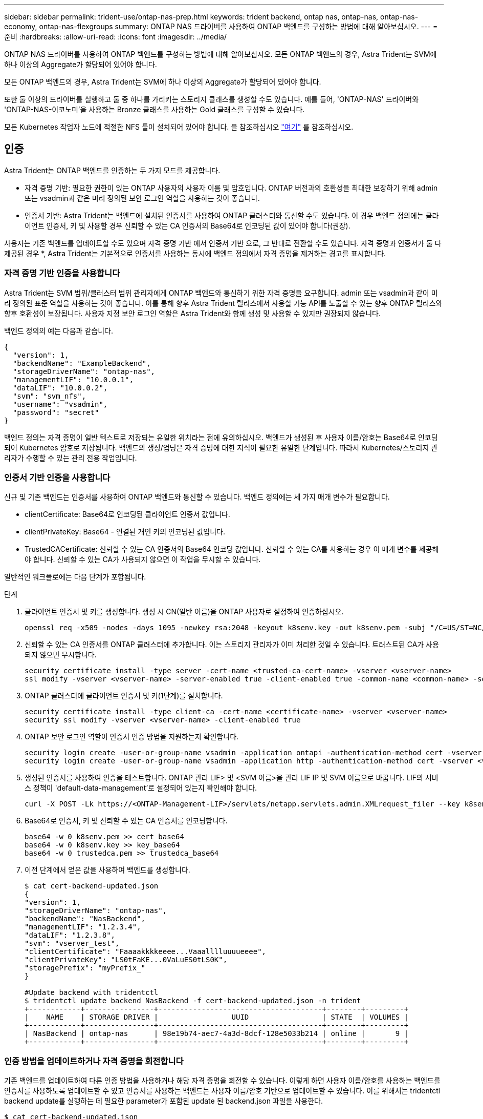 ---
sidebar: sidebar 
permalink: trident-use/ontap-nas-prep.html 
keywords: trident backend, ontap nas, ontap-nas, ontap-nas-economy, ontap-nas-flexgroups 
summary: ONTAP NAS 드라이버를 사용하여 ONTAP 백엔드를 구성하는 방법에 대해 알아보십시오. 
---
= 준비
:hardbreaks:
:allow-uri-read: 
:icons: font
:imagesdir: ../media/


ONTAP NAS 드라이버를 사용하여 ONTAP 백엔드를 구성하는 방법에 대해 알아보십시오. 모든 ONTAP 백엔드의 경우, Astra Trident는 SVM에 하나 이상의 Aggregate가 할당되어 있어야 합니다.

모든 ONTAP 백엔드의 경우, Astra Trident는 SVM에 하나 이상의 Aggregate가 할당되어 있어야 합니다.

또한 둘 이상의 드라이버를 실행하고 둘 중 하나를 가리키는 스토리지 클래스를 생성할 수도 있습니다. 예를 들어, 'ONTAP-NAS' 드라이버와 'ONTAP-NAS-이코노미'을 사용하는 Bronze 클래스를 사용하는 Gold 클래스를 구성할 수 있습니다.

모든 Kubernetes 작업자 노드에 적절한 NFS 툴이 설치되어 있어야 합니다. 을 참조하십시오 link:worker-node-prep.html["여기"^] 를 참조하십시오.



== 인증

Astra Trident는 ONTAP 백엔드를 인증하는 두 가지 모드를 제공합니다.

* 자격 증명 기반: 필요한 권한이 있는 ONTAP 사용자의 사용자 이름 및 암호입니다. ONTAP 버전과의 호환성을 최대한 보장하기 위해 admin 또는 vsadmin과 같은 미리 정의된 보안 로그인 역할을 사용하는 것이 좋습니다.
* 인증서 기반: Astra Trident는 백엔드에 설치된 인증서를 사용하여 ONTAP 클러스터와 통신할 수도 있습니다. 이 경우 백엔드 정의에는 클라이언트 인증서, 키 및 사용할 경우 신뢰할 수 있는 CA 인증서의 Base64로 인코딩된 값이 있어야 합니다(권장).


사용자는 기존 백엔드를 업데이트할 수도 있으며 자격 증명 기반 에서 인증서 기반 으로, 그 반대로 전환할 수도 있습니다. 자격 증명과 인증서가 둘 다 제공된 경우 *, Astra Trident는 기본적으로 인증서를 사용하는 동시에 백엔드 정의에서 자격 증명을 제거하는 경고를 표시합니다.



=== 자격 증명 기반 인증을 사용합니다

Astra Trident는 SVM 범위/클러스터 범위 관리자에게 ONTAP 백엔드와 통신하기 위한 자격 증명을 요구합니다. admin 또는 vsadmin과 같이 미리 정의된 표준 역할을 사용하는 것이 좋습니다. 이를 통해 향후 Astra Trident 릴리스에서 사용할 기능 API를 노출할 수 있는 향후 ONTAP 릴리스와 향후 호환성이 보장됩니다. 사용자 지정 보안 로그인 역할은 Astra Trident와 함께 생성 및 사용할 수 있지만 권장되지 않습니다.

백엔드 정의의 예는 다음과 같습니다.

[listing]
----
{
  "version": 1,
  "backendName": "ExampleBackend",
  "storageDriverName": "ontap-nas",
  "managementLIF": "10.0.0.1",
  "dataLIF": "10.0.0.2",
  "svm": "svm_nfs",
  "username": "vsadmin",
  "password": "secret"
}
----
백엔드 정의는 자격 증명이 일반 텍스트로 저장되는 유일한 위치라는 점에 유의하십시오. 백엔드가 생성된 후 사용자 이름/암호는 Base64로 인코딩되어 Kubernetes 암호로 저장됩니다. 백엔드의 생성/업딩은 자격 증명에 대한 지식이 필요한 유일한 단계입니다. 따라서 Kubernetes/스토리지 관리자가 수행할 수 있는 관리 전용 작업입니다.



=== 인증서 기반 인증을 사용합니다

신규 및 기존 백엔드는 인증서를 사용하여 ONTAP 백엔드와 통신할 수 있습니다. 백엔드 정의에는 세 가지 매개 변수가 필요합니다.

* clientCertificate: Base64로 인코딩된 클라이언트 인증서 값입니다.
* clientPrivateKey: Base64 - 연결된 개인 키의 인코딩된 값입니다.
* TrustedCACertificate: 신뢰할 수 있는 CA 인증서의 Base64 인코딩 값입니다. 신뢰할 수 있는 CA를 사용하는 경우 이 매개 변수를 제공해야 합니다. 신뢰할 수 있는 CA가 사용되지 않으면 이 작업을 무시할 수 있습니다.


일반적인 워크플로에는 다음 단계가 포함됩니다.

.단계
. 클라이언트 인증서 및 키를 생성합니다. 생성 시 CN(일반 이름)을 ONTAP 사용자로 설정하여 인증하십시오.
+
[listing]
----
openssl req -x509 -nodes -days 1095 -newkey rsa:2048 -keyout k8senv.key -out k8senv.pem -subj "/C=US/ST=NC/L=RTP/O=NetApp/CN=vsadmin"
----
. 신뢰할 수 있는 CA 인증서를 ONTAP 클러스터에 추가합니다. 이는 스토리지 관리자가 이미 처리한 것일 수 있습니다. 트러스트된 CA가 사용되지 않으면 무시합니다.
+
[listing]
----
security certificate install -type server -cert-name <trusted-ca-cert-name> -vserver <vserver-name>
ssl modify -vserver <vserver-name> -server-enabled true -client-enabled true -common-name <common-name> -serial <SN-from-trusted-CA-cert> -ca <cert-authority>
----
. ONTAP 클러스터에 클라이언트 인증서 및 키(1단계)를 설치합니다.
+
[listing]
----
security certificate install -type client-ca -cert-name <certificate-name> -vserver <vserver-name>
security ssl modify -vserver <vserver-name> -client-enabled true
----
. ONTAP 보안 로그인 역할이 인증서 인증 방법을 지원하는지 확인합니다.
+
[listing]
----
security login create -user-or-group-name vsadmin -application ontapi -authentication-method cert -vserver <vserver-name>
security login create -user-or-group-name vsadmin -application http -authentication-method cert -vserver <vserver-name>
----
. 생성된 인증서를 사용하여 인증을 테스트합니다. ONTAP 관리 LIF> 및 <SVM 이름>을 관리 LIF IP 및 SVM 이름으로 바꿉니다. LIF의 서비스 정책이 'default-data-management'로 설정되어 있는지 확인해야 합니다.
+
[listing]
----
curl -X POST -Lk https://<ONTAP-Management-LIF>/servlets/netapp.servlets.admin.XMLrequest_filer --key k8senv.key --cert ~/k8senv.pem -d '<?xml version="1.0" encoding="UTF-8"?><netapp xmlns="http://www.netapp.com/filer/admin" version="1.21" vfiler="<vserver-name>"><vserver-get></vserver-get></netapp>'
----
. Base64로 인증서, 키 및 신뢰할 수 있는 CA 인증서를 인코딩합니다.
+
[listing]
----
base64 -w 0 k8senv.pem >> cert_base64
base64 -w 0 k8senv.key >> key_base64
base64 -w 0 trustedca.pem >> trustedca_base64
----
. 이전 단계에서 얻은 값을 사용하여 백엔드를 생성합니다.
+
[listing]
----
$ cat cert-backend-updated.json
{
"version": 1,
"storageDriverName": "ontap-nas",
"backendName": "NasBackend",
"managementLIF": "1.2.3.4",
"dataLIF": "1.2.3.8",
"svm": "vserver_test",
"clientCertificate": "Faaaakkkkeeee...Vaaalllluuuueeee",
"clientPrivateKey": "LS0tFaKE...0VaLuES0tLS0K",
"storagePrefix": "myPrefix_"
}

#Update backend with tridentctl
$ tridentctl update backend NasBackend -f cert-backend-updated.json -n trident
+------------+----------------+--------------------------------------+--------+---------+
|    NAME    | STORAGE DRIVER |                 UUID                 | STATE  | VOLUMES |
+------------+----------------+--------------------------------------+--------+---------+
| NasBackend | ontap-nas      | 98e19b74-aec7-4a3d-8dcf-128e5033b214 | online |       9 |
+------------+----------------+--------------------------------------+--------+---------+
----




=== 인증 방법을 업데이트하거나 자격 증명을 회전합니다

기존 백엔드를 업데이트하여 다른 인증 방법을 사용하거나 해당 자격 증명을 회전할 수 있습니다. 이렇게 하면 사용자 이름/암호를 사용하는 백엔드를 인증서를 사용하도록 업데이트할 수 있고 인증서를 사용하는 백엔드는 사용자 이름/암호 기반으로 업데이트할 수 있습니다. 이를 위해서는 tridentctl backend update를 실행하는 데 필요한 parameter가 포함된 update 된 backend.json 파일을 사용한다.

[listing]
----
$ cat cert-backend-updated.json
{
"version": 1,
"storageDriverName": "ontap-nas",
"backendName": "NasBackend",
"managementLIF": "1.2.3.4",
"dataLIF": "1.2.3.8",
"svm": "vserver_test",
"username": "vsadmin",
"password": "secret",
"storagePrefix": "myPrefix_"
}

#Update backend with tridentctl
$ tridentctl update backend NasBackend -f cert-backend-updated.json -n trident
+------------+----------------+--------------------------------------+--------+---------+
|    NAME    | STORAGE DRIVER |                 UUID                 | STATE  | VOLUMES |
+------------+----------------+--------------------------------------+--------+---------+
| NasBackend | ontap-nas      | 98e19b74-aec7-4a3d-8dcf-128e5033b214 | online |       9 |
+------------+----------------+--------------------------------------+--------+---------+
----

NOTE: 암호를 회전할 때 스토리지 관리자는 먼저 ONTAP에서 사용자의 암호를 업데이트해야 합니다. 그 다음에는 백엔드 업데이트가 있습니다. 인증서를 회전할 때 여러 인증서를 사용자에게 추가할 수 있습니다. 그런 다음 백엔드가 업데이트되어 새 인증서를 사용합니다. 그러면 ONTAP 클러스터에서 이전 인증서를 삭제할 수 있습니다.

백엔드를 업데이트해도 이미 생성된 볼륨에 대한 액세스가 중단되거나 이후에 생성된 볼륨 연결에 영향을 미치지 않습니다. 백엔드 업데이트가 성공적이면 Astra Trident가 ONTAP 백엔드와 통신하고 향후 볼륨 작업을 처리할 수 있음을 나타냅니다.



== NFS 엑스포트 정책을 관리합니다

Astra Trident는 NFS 엑스포트 정책을 사용하여 프로비저닝하는 볼륨에 대한 액세스를 제어합니다.

Astra Trident는 엑스포트 정책을 사용할 때 다음 두 가지 옵션을 제공합니다.

* Astra Trident는 엑스포트 정책 자체를 동적으로 관리할 수 있습니다. 이 운영 모드에서 스토리지 관리자는 허용할 수 있는 IP 주소를 나타내는 CIDR 블록 목록을 지정합니다. Astra Trident는 이러한 범위에 속하는 노드 IP를 엑스포트 정책에 자동으로 추가합니다. 또는 CIDR을 지정하지 않으면 노드에서 발견된 글로벌 범위의 유니캐스트 IP가 내보내기 정책에 추가됩니다.
* 스토리지 관리자는 엑스포트 정책을 생성하고 규칙을 수동으로 추가할 수 있습니다. Astra Trident는 구성에 다른 엑스포트 정책 이름을 지정하지 않는 한 기본 엑스포트 정책을 사용합니다.




=== 엑스포트 정책을 동적으로 관리

CSI Trident의 20.04 릴리스는 ONTAP 백엔드에 대한 엑스포트 정책을 동적으로 관리할 수 있는 기능을 제공합니다. 따라서 스토리지 관리자는 명시적 규칙을 수동으로 정의하는 대신 작업자 노드 IP에 허용되는 주소 공간을 지정할 수 있습니다. 엑스포트 정책 관리를 크게 간소화하므로, 엑스포트 정책을 수정하면 더 이상 스토리지 클러스터에 대한 수동 작업이 필요하지 않습니다. 또한 스토리지 클러스터에 대한 액세스를 지정된 범위의 IP가 있는 작업자 노드에만 제한함으로써 세분화된 자동 관리를 지원합니다.


NOTE: CSI Trident에만 내보내기 정책의 동적 관리를 사용할 수 있습니다. 작업자 노드가 NATED가 아닌지 확인하는 것이 중요합니다.



==== 예

두 가지 구성 옵션을 사용해야 합니다. 다음은 백엔드 정의의 예입니다.

[listing]
----
{
    "version": 1,
    "storageDriverName": "ontap-nas",
    "backendName": "ontap_nas_auto_export,
    "managementLIF": "192.168.0.135",
    "svm": "svm1",
    "username": "vsadmin",
    "password": "FaKePaSsWoRd",
    "autoExportCIDRs": ["192.168.0.0/24"],
    "autoExportPolicy": true
}
----

NOTE: 이 기능을 사용할 때는 SVM의 루트 교차점에 노드 CIDR 블록(예: 기본 엑스포트 정책)을 허용하는 엑스포트 규칙과 함께 사전 화된 엑스포트 정책이 있는지 확인해야 합니다. Astra Trident를 위한 SVM 전용 NetApp의 권장 모범 사례를 항상 따르십시오.

다음은 위의 예를 사용하여 이 기능이 작동하는 방식에 대한 설명입니다.

* 자동내보내기정책은 참으로 설정된다. 이는 Astra Trident가 'vm1' SVM에 대한 수출 정책을 만들고 'autoExportCIDR' 주소 블록을 사용하여 규칙 추가 및 삭제를 처리한다는 것을 의미합니다. 예를 들어 UUID 403b5326-8482-40dB-96d0-d83fb3f4daec 및 "true"로 설정된 autoExportPolicy가 있는 백엔드는 SVM에 trident-403b5326-8482-40db-96d0-d83fb3f4daec라는 이름의 엑스포트 정책을 생성합니다.
* autoExportCIDR에는 주소 블록 목록이 포함되어 있습니다. 이 필드는 선택 사항이며 기본적으로 ["0.0.0.0/0", ":/0"]입니다. 정의되지 않은 경우 Astra Trident는 작업자 노드에 있는 모든 전역 범위의 유니캐스트 주소를 추가합니다.


이 예에서는 192.168.0.0/24 주소 공간을 제공한다. 이 주소 범위에 속하는 Kubernetes 노드 IP가 Astra Trident가 생성하는 엑스포트 정책에 추가됨을 나타냅니다. Astra Trident가 실행 중인 노드를 등록하면 해당 노드의 IP 주소를 조회하여 autoExportCIDR에서 제공하는 주소 블록과 대조합니다. IP를 필터링한 후 Astra Trident는 검색된 클라이언트 IP에 대한 엑스포트 정책 규칙을 생성하며, 식별하는 각 노드에 대해 하나의 규칙을 사용합니다.

백엔드를 생성한 후 백엔드에 대한 자동 내보내기 정책 및 자동 내보내기 CIDR을 업데이트할 수 있습니다. 기존 CIDR을 자동으로 관리하거나 삭제하는 백엔드에 새 CIDR을 추가할 수 있습니다. CIDR을 삭제할 때는 기존 연결이 끊어지지 않도록 주의해야 합니다. 백엔드에 대해 'autoExportPolicy'를 사용하지 않도록 설정하고 수동으로 생성된 내보내기 정책으로 돌아갈 수도 있습니다. 이렇게 하려면 백엔드 구성에서 'exportPolicy' 매개 변수를 설정해야 합니다.

Astra Trident가 백엔드를 생성하거나 업데이트한 후 'tridentctl' 또는 해당 'tridentbackend' CRD:

[listing]
----
$ ./tridentctl get backends ontap_nas_auto_export -n trident -o yaml
items:
- backendUUID: 403b5326-8482-40db-96d0-d83fb3f4daec
  config:
    aggregate: ""
    autoExportCIDRs:
    - 192.168.0.0/24
    autoExportPolicy: true
    backendName: ontap_nas_auto_export
    chapInitiatorSecret: ""
    chapTargetInitiatorSecret: ""
    chapTargetUsername: ""
    chapUsername: ""
    dataLIF: 192.168.0.135
    debug: false
    debugTraceFlags: null
    defaults:
      encryption: "false"
      exportPolicy: <automatic>
      fileSystemType: ext4
----
노드가 Kubernetes 클러스터에 추가되고 Astra Trident 컨트롤러에 등록되면 기존 백엔드의 내보내기 정책이 업데이트됩니다(백엔드의 "autoExportCIDR"에 지정된 주소 범위에 속하는 경우).

노드가 제거되면 Astra Trident는 온라인 상태인 모든 백엔드를 검사하여 노드에 대한 액세스 규칙을 제거합니다. Astra Trident는 관리되는 백엔드의 내보내기 정책에서 이 노드 IP를 제거하여 불량 마운트를 방지합니다. 단, 클러스터의 새 노드에서 이 IP를 다시 사용하지 않는 한 마찬가지입니다.

기존 백엔드의 경우 백엔드를 "tridentctl update backend"로 업데이트하면 Astra Trident가 자동으로 내보내기 정책을 관리합니다. 그러면 백엔드의 UUID 뒤에 이름이 지정된 새 내보내기 정책이 생성되고 백엔드에 있는 볼륨은 새로 생성된 내보내기 정책을 다시 마운트할 때 사용합니다.


NOTE: 자동 관리되는 내보내기 정책이 있는 백엔드를 삭제하면 동적으로 생성된 내보내기 정책이 삭제됩니다. 백엔드가 다시 생성되면 백엔드가 새 백엔드로 처리되어 새 엑스포트 정책이 생성됩니다.

라이브 노드의 IP 주소가 업데이트되면 노드에서 Astra Trident POD를 다시 시작해야 합니다. 그런 다음 Astra Trident가 이 IP 변경 사항을 반영하도록 관리하는 백엔드에 대한 엑스포트 정책을 업데이트합니다.
